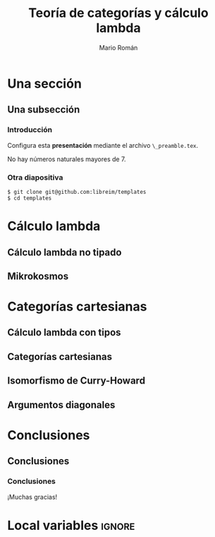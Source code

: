 #+Title: Teoría de categorías y cálculo lambda
#+Author: Mario Román
#+Latex_header: \institute{Grado en Ingeniería Informática y Matemáticas}
#+Options: H:3
#+Language: es
#+Latex_class: beamer
#+Latex_class_options: [usenames,dvipsnames]
#+Latex_header: \input{_preamble.tex}
#+Latex_cmd: xelatex

* Una sección
** Una subsección
*** Introducción
:PROPERTIES:
:BEAMER_OPT: fragile
:END:

Configura esta *presentación* mediante el archivo 
~\_preamble.tex~.

#+begin_theorem
No hay números naturales mayores de 7.
#+end_theorem

*** Otra diapositiva
:PROPERTIES:
:BEAMER_OPT: fragile
:END:

#+begin_example
$ git clone git@github.com:libreim/templates
$ cd templates
#+end_example

* Cálculo lambda
** Cálculo lambda no tipado
** Mikrokosmos
* Categorías cartesianas
** Cálculo lambda con tipos
** Categorías cartesianas
** Isomorfismo de Curry-Howard
** Argumentos diagonales
* Conclusiones
** Conclusiones
*** Conclusiones
:PROPERTIES:
:END:
¡Muchas gracias!

* Local variables                                                    :ignore:
# Local Variables:
# org-latex-pdf-process: ("xelatex -interaction nonstopmode %f" "xelatex -interaction nonstopmode %f")
# org-latex-packages-alist: nil
# org-latex-default-packages-alist: (("T1" "fontenc" t) ("" "fixltx2e" nil) ("" "graphicx" t) ("" "grffile" t) ("" "longtable" nil) ("" "wrapfig" nil) ("" "rotating" nil) ("normalem" "ulem" t) ("" "amsmath" t) ("" "textcomp" t) ("" "amssymb" t) ("" "capt-of" nil))
# End:
